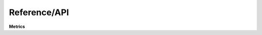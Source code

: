 Reference/API
=============


**Metrics**

.. autosummary::
   :toctree: _autosummary

   cymorph.concentration.Concentration
   cymorph.asymmetry.Asymmetry
   cymorph.smoothness.Smoothness
   cymorph.entropy.Entropy
   cymorph.g2.G2